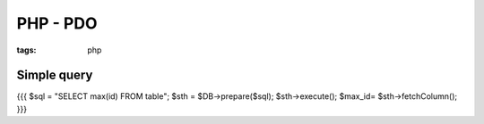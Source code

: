 PHP - PDO
---------
:tags: php


Simple query
==============================
{{{
$sql = "SELECT max(id) FROM table";
$sth = $DB->prepare($sql);
$sth->execute();
$max_id= $sth->fetchColumn();
}}}

